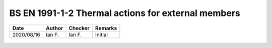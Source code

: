 BS EN 1991-1-2 Thermal actions for external members
---------------------------------------------------

.. list-table::
    :header-rows: 1

    * - Date
      - Author
      - Checker
      - Remarks
    * - 2020/08/16
      - Ian F.
      - Ian F.
      - Initial

.. figure:: BS-EN-1991-1-2-2002/p33.png
    :width: 100%
    :alt: BS EN 1991-1-2 (2002), page 33

.. figure:: BS-EN-1991-1-2-2002/p34.png
    :width: 100%
    :alt: BS EN 1991-1-2 (2002), page 34

.. figure:: BS-EN-1991-1-2-2002/p35.png
    :width: 100%
    :alt: BS EN 1991-1-2 (2002), page 35

.. figure:: BS-EN-1991-1-2-2002/p36.png
    :width: 100%
    :alt: BS EN 1991-1-2 (2002), page 36

.. figure:: BS-EN-1991-1-2-2002/p37.png
    :width: 100%
    :alt: BS EN 1991-1-2 (2002), page 37

.. figure:: BS-EN-1991-1-2-2002/p38.png
    :width: 100%
    :alt: BS EN 1991-1-2 (2002), page 38

.. figure:: BS-EN-1991-1-2-2002/p39.png
    :width: 100%
    :alt: BS EN 1991-1-2 (2002), page 39

.. figure:: BS-EN-1991-1-2-2002/p40.png
    :width: 100%
    :alt: BS EN 1991-1-2 (2002), page 40
